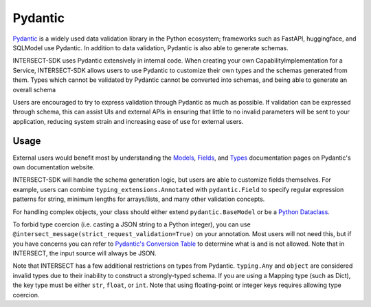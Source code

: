 Pydantic
========

`Pydantic <https://docs.pydantic.dev/latest/>`_ is a widely used data validation library in the Python ecosystem; frameworks such as
FastAPI, huggingface, and SQLModel use Pydantic. In addition to data validation, Pydantic is also able to generate schemas.

INTERSECT-SDK uses Pydantic extensively in internal code. When creating your own CapabilityImplementation for a Service, INTERSECT-SDK
allows users to use Pydantic to customize their own types and the schemas generated from them. Types which cannot be validated by Pydantic
cannot be converted into schemas, and being able to generate an overall schema

Users are encouraged to try to express validation through Pydantic as much as possible. If validation can be expressed through schema,
this can assist UIs and external APIs in ensuring that little to no invalid parameters will be sent to your application, reducing system
strain and increasing ease of use for external users.

Usage
-----

External users would benefit most by understanding the `Models <https://docs.pydantic.dev/latest/concepts/models/>`_, `Fields <https://docs.pydantic.dev/latest/concepts/fields/>`_,
and `Types <https://docs.pydantic.dev/latest/concepts/types/>`_ documentation pages on Pydantic's own documentation website.

INTERSECT-SDK will handle the schema generation logic, but users are able to customize fields themselves. For example, users can combine ``typing_extensions.Annotated``
with ``pydantic.Field`` to specify regular expression patterns for string, minimum lengths for arrays/lists, and many other validation concepts.

For handling complex objects, your class should either extend ``pydantic.BaseModel`` or be a `Python Dataclass <https://docs.python.org/3/library/dataclasses.html>`_.

To forbid type coercion (i.e. casting a JSON string to a Python integer), you can use ``@intersect_message(strict_request_validation=True)`` on your annotation. Most users will not need this,
but if you have concerns you can refer to `Pydantic's Conversion Table <https://docs.pydantic.dev/latest/concepts/conversion_table/>`_ to determine what is and is not allowed.
Note that in INTERSECT, the input source will always be JSON.

Note that INTERSECT has a few additional restrictions on types from Pydantic. ``typing.Any`` and ``object`` are considered invalid types due to their inability
to construct a strongly-typed schema. If you are using a Mapping type (such as Dict), the key type must be either ``str``, ``float``, or ``int``. Note that using floating-point or
integer keys requires allowing type coercion.

